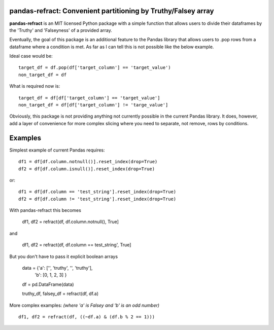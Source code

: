 

pandas-refract: Convenient partitioning by Truthy/Falsey array
===============================================

**pandas-refract** is an MIT licensed Python package with a simple function that allows users to divide their 
dataframes by the 'Truthy' and 'Falseyness' of a provided array.
 
Eventually, the goal of this package is an additional feature to the Pandas library that allows users to .pop rows 
from a dataframe where a condition is met. As far as I can tell this is not possible like the below example.

Ideal case would be::

    target_df = df.pop(df['target_column'] == 'target_value')
    non_target_df = df
    
What is required now is::

    target_df = df[df['target_column'] == 'target_value'] 
    non_target_df = df[df['target_column'] != 'targe_value']
    
    
Obviously, this package is not providing anything not currently possible in the current Pandas library. It does,
however, add a layer of convenience for more complex slicing where you need to separate, not remove, rows by conditions.


Examples
========

Simplest example of current Pandas requires::
 
    df1 = df[df.column.notnull()].reset_index(drop=True)
    df2 = df[df.column.isnull()].reset_index(drop=True)
    
or::

    df1 = df[df.column == 'test_string'].reset_index(drop=True)
    df2 = df[df.column != 'test_string'].reset_index(drop=True)
 
 
With pandas-refract this becomes
    
    df1, df2 = refract(df, df.column.notnull(), True]
    
and

    df1, df2 = refract(df, df.column == test_string', True]   
    
    
But you don't have to pass it explicit boolean arrays
    
    data = {'a': ['', 'truthy', '', 'truthy'],
            'b': [0, 1, 2, 3]
            }
    
            
    df = pd.DataFrame(data)
    
    truthy_df, falsey_df = refract(df, df.a)
    
    
More complex examples:
*(where 'a' is Falsey and 'b' is an odd number)*
::
      
    df1, df2 = refract(df, ((~df.a) & (df.b % 2 == 1)))
         
